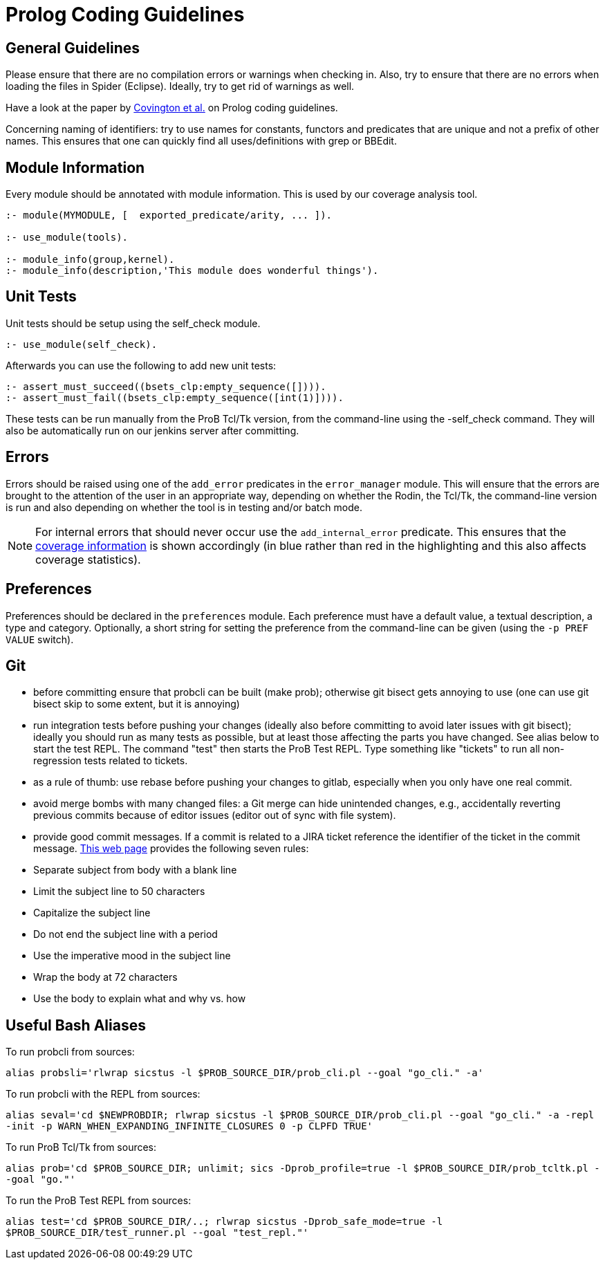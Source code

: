 [[prolog-coding-guidelines]]
= Prolog Coding Guidelines

[[general-guidelines]]
General Guidelines
------------------

Please ensure that there are no compilation errors or warnings when
checking in. Also, try to ensure that there are no errors when loading
the files in Spider (Eclipse). Ideally, try to get rid of warnings as
well.

Have a look at the paper by http://www.covingtoninnovations.com/mc/plcoding.pdf[Covington et al.] on Prolog coding guidelines.

Concerning naming of identifiers: try to use names for constants,
functors and predicates that are unique and not a prefix of other names.
This ensures that one can quickly find all uses/definitions with grep or
BBEdit.

[[module-information]]
Module Information
------------------

Every module should be annotated with module information. This is used
by our coverage analysis tool.

....
:- module(MYMODULE, [  exported_predicate/arity, ... ]).

:- use_module(tools).

:- module_info(group,kernel).
:- module_info(description,'This module does wonderful things').
....

[[unit-tests]]
Unit Tests
----------

Unit tests should be setup using the self_check module.

....
:- use_module(self_check).
....

Afterwards you can use the following to add new unit tests:

....
:- assert_must_succeed((bsets_clp:empty_sequence([]))).
:- assert_must_fail((bsets_clp:empty_sequence([int(1)]))).
....

These tests can be run manually from the ProB Tcl/Tk version, from the
command-line using the -self_check command. They will also be
automatically run on our jenkins server after committing.

[[errors]]
Errors
------

Errors should be raised using one of the `add_error` predicates in the
`error_manager` module. This will ensure that the errors are brought to
the attention of the user in an appropriate way, depending on whether
the Rodin, the Tcl/Tk, the command-line version is run and also
depending on whether the tool is in testing and/or batch mode.

NOTE: For internal errors that should never occur use the
`add_internal_error` predicate. This ensures that the
https://www3.hhu.de/stups/internal/coverage/html/[coverage information]
is shown accordingly (in blue rather than red in the highlighting and
this also affects coverage statistics).

[[preferences-for-coding-guidelines]]
Preferences
-----------

Preferences should be declared in the `preferences` module. Each
preference must have a default value, a textual description, a type and
category. Optionally, a short string for setting the preference from the
command-line can be given (using the `-p PREF VALUE` switch).

[[git]]
Git
---

* before committing ensure that probcli can be built (make prob);
otherwise git bisect gets annoying to use (one can use git bisect skip
to some extent, but it is annoying)
* run integration tests before pushing your changes (ideally also before
committing to avoid later issues with git bisect); ideally you should
run as many tests as possible, but at least those affecting the parts
you have changed. See alias below to start the test REPL. The command
"test" then starts the ProB Test REPL. Type something like "tickets"
to run all non-regression tests related to tickets.
* as a rule of thumb: use rebase before pushing your changes to gitlab,
especially when you only have one real commit.
* avoid merge bombs with many changed files: a Git merge can hide unintended changes,
e.g., accidentally reverting previous commits because of editor issues (editor out of sync with file system).
* provide good commit messages. If a commit is related to a JIRA ticket
reference the identifier of the ticket in the commit message. 
https://chris.beams.io/posts/git-commit/[This web page] provides the following seven rules:
 * Separate subject from body with a blank line
 * Limit the subject line to 50 characters
 * Capitalize the subject line
 * Do not end the subject line with a period
 * Use the imperative mood in the subject line
 * Wrap the body at 72 characters
 * Use the body to explain what and why vs. how
 

[[useful-bash-aliases]]
Useful Bash Aliases
-------------------

To run probcli from sources:

`alias probsli='rlwrap sicstus -l $PROB_SOURCE_DIR/prob_cli.pl --goal "go_cli." -a'`

To run probcli with the REPL from sources:

`alias seval='cd $NEWPROBDIR; rlwrap sicstus -l $PROB_SOURCE_DIR/prob_cli.pl --goal "go_cli." -a -repl -init -p WARN_WHEN_EXPANDING_INFINITE_CLOSURES 0 -p CLPFD TRUE'`

To run ProB Tcl/Tk from sources:

`alias prob='cd $PROB_SOURCE_DIR; unlimit; sics -Dprob_profile=true -l $PROB_SOURCE_DIR/prob_tcltk.pl --goal "go."'`

To run the ProB Test REPL from sources:

`alias test='cd $PROB_SOURCE_DIR/..; rlwrap sicstus -Dprob_safe_mode=true -l $PROB_SOURCE_DIR/test_runner.pl --goal "test_repl."'`
